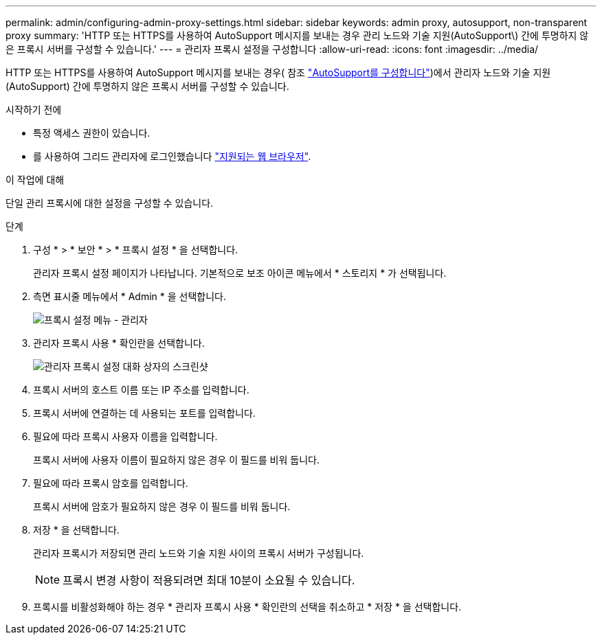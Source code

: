 ---
permalink: admin/configuring-admin-proxy-settings.html 
sidebar: sidebar 
keywords: admin proxy, autosupport, non-transparent proxy 
summary: 'HTTP 또는 HTTPS를 사용하여 AutoSupport 메시지를 보내는 경우 관리 노드와 기술 지원(AutoSupport\) 간에 투명하지 않은 프록시 서버를 구성할 수 있습니다.' 
---
= 관리자 프록시 설정을 구성합니다
:allow-uri-read: 
:icons: font
:imagesdir: ../media/


[role="lead"]
HTTP 또는 HTTPS를 사용하여 AutoSupport 메시지를 보내는 경우( 참조 link:configure-autosupport-grid-manager.html["AutoSupport를 구성합니다"])에서 관리자 노드와 기술 지원(AutoSupport) 간에 투명하지 않은 프록시 서버를 구성할 수 있습니다.

.시작하기 전에
* 특정 액세스 권한이 있습니다.
* 를 사용하여 그리드 관리자에 로그인했습니다 link:../admin/web-browser-requirements.html["지원되는 웹 브라우저"].


.이 작업에 대해
단일 관리 프록시에 대한 설정을 구성할 수 있습니다.

.단계
. 구성 * > * 보안 * > * 프록시 설정 * 을 선택합니다.
+
관리자 프록시 설정 페이지가 나타납니다. 기본적으로 보조 아이콘 메뉴에서 * 스토리지 * 가 선택됩니다.

. 측면 표시줄 메뉴에서 * Admin * 을 선택합니다.
+
image::../media/proxy_settings_menu_admin.png[프록시 설정 메뉴 - 관리자]

. 관리자 프록시 사용 * 확인란을 선택합니다.
+
image::../media/proxy_settings_admin.png[관리자 프록시 설정 대화 상자의 스크린샷]

. 프록시 서버의 호스트 이름 또는 IP 주소를 입력합니다.
. 프록시 서버에 연결하는 데 사용되는 포트를 입력합니다.
. 필요에 따라 프록시 사용자 이름을 입력합니다.
+
프록시 서버에 사용자 이름이 필요하지 않은 경우 이 필드를 비워 둡니다.

. 필요에 따라 프록시 암호를 입력합니다.
+
프록시 서버에 암호가 필요하지 않은 경우 이 필드를 비워 둡니다.

. 저장 * 을 선택합니다.
+
관리자 프록시가 저장되면 관리 노드와 기술 지원 사이의 프록시 서버가 구성됩니다.

+

NOTE: 프록시 변경 사항이 적용되려면 최대 10분이 소요될 수 있습니다.

. 프록시를 비활성화해야 하는 경우 * 관리자 프록시 사용 * 확인란의 선택을 취소하고 * 저장 * 을 선택합니다.

